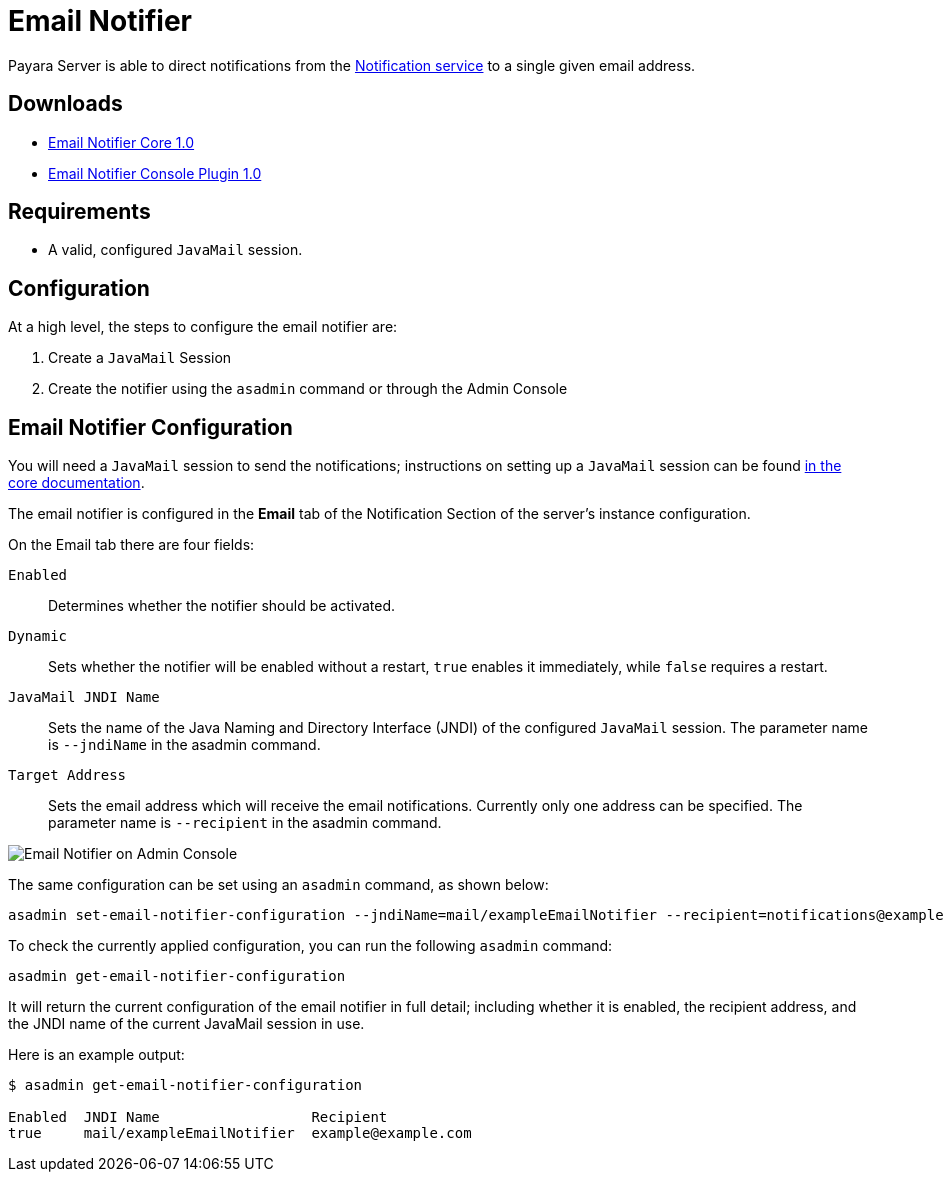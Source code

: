[[email-notifier]]
= Email Notifier

Payara Server is able to direct notifications from the
xref:/documentation/payara-server/notification-service/notification-service.adoc[Notification service]
to a single given email address.

[[downloads]]
== Downloads

- link:https://nexus.payara.fish/repository/payara-artifacts/fish/payara/extensions/notifiers/email-notifier-core/1.0/email-notifier-core-1.0.jar[Email Notifier Core 1.0]
- link:https://nexus.payara.fish/repository/payara-artifacts/fish/payara/extensions/notifiers/email-notifier-console-plugin/1.0/email-notifier-console-plugin-1.0.jar[Email Notifier Console Plugin 1.0]

[[requirements]]
== Requirements

* A valid, configured `JavaMail` session.

[[configuration]]
== Configuration

At a high level, the steps to configure the email notifier are:

. Create a `JavaMail` Session
. Create the notifier using the `asadmin` command or through the Admin Console

[[email-notifier-configuration]]
== Email Notifier Configuration

You will need a `JavaMail` session to send the notifications; instructions
on setting up a `JavaMail` session can be found
xref:/documentation/payara-server/javamail.adoc[in the core documentation].

The email notifier is configured in the **Email** tab of the Notification
Section of the server's instance configuration.

On the Email tab there are four fields:

`Enabled`::
Determines whether the notifier should be activated.
`Dynamic`::
Sets whether the notifier will be enabled without a restart, `true`
enables it immediately, while `false` requires a restart.
`JavaMail JNDI Name`::
Sets the name of the Java Naming and Directory Interface (JNDI) of the
configured `JavaMail` session. The parameter name is `--jndiName` in the asadmin command.
`Target Address`::
Sets the email address which will receive the email notifications. Currently
only one address can be specified. The parameter name is `--recipient` in the asadmin command.

image:notification-service/email/admin-console-configuration.png[Email Notifier on Admin Console]

The same configuration can be set using an `asadmin` command, as shown below:

[source, shell]
----
asadmin set-email-notifier-configuration --jndiName=mail/exampleEmailNotifier --recipient=notifications@example.com --enabled=true --dynamic=true
----

To check the currently applied configuration, you can run the following `asadmin`
command:

[source, shell]
----
asadmin get-email-notifier-configuration
----

It will return the current configuration of the email notifier in full detail;
including whether it is enabled, the recipient address, and the JNDI name of
the current JavaMail session in use.

Here is an example output:

[source, shell]
----
$ asadmin get-email-notifier-configuration

Enabled  JNDI Name                  Recipient
true     mail/exampleEmailNotifier  example@example.com
----
